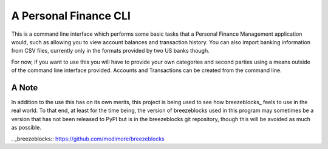 A Personal Finance CLI
======================
This is a command line interface which performs some basic tasks
that a Personal Finance Management application would, such as
allowing you to view account balances and transaction history.
You can also import banking information from CSV files, currently
only in the formats provided by two US banks though.

For now, if you want to use this you will have to provide your own
categories and second parties using a means outside of the
command line interface provided. Accounts and Transactions can
be created from the command line.

A Note
------
In addition to the use this has on its own merits, this project
is being used to see how breezeblocks_ feels to use in the real
world. To that end, at least for the time being, the version
of breezeblocks used in this program may sometimes be a version
that has not been released to PyPI but is in the breezeblocks
git repository, though this will be avoided as much as possible.

. _breezeblocks:: https://github.com/modimore/breezeblocks
